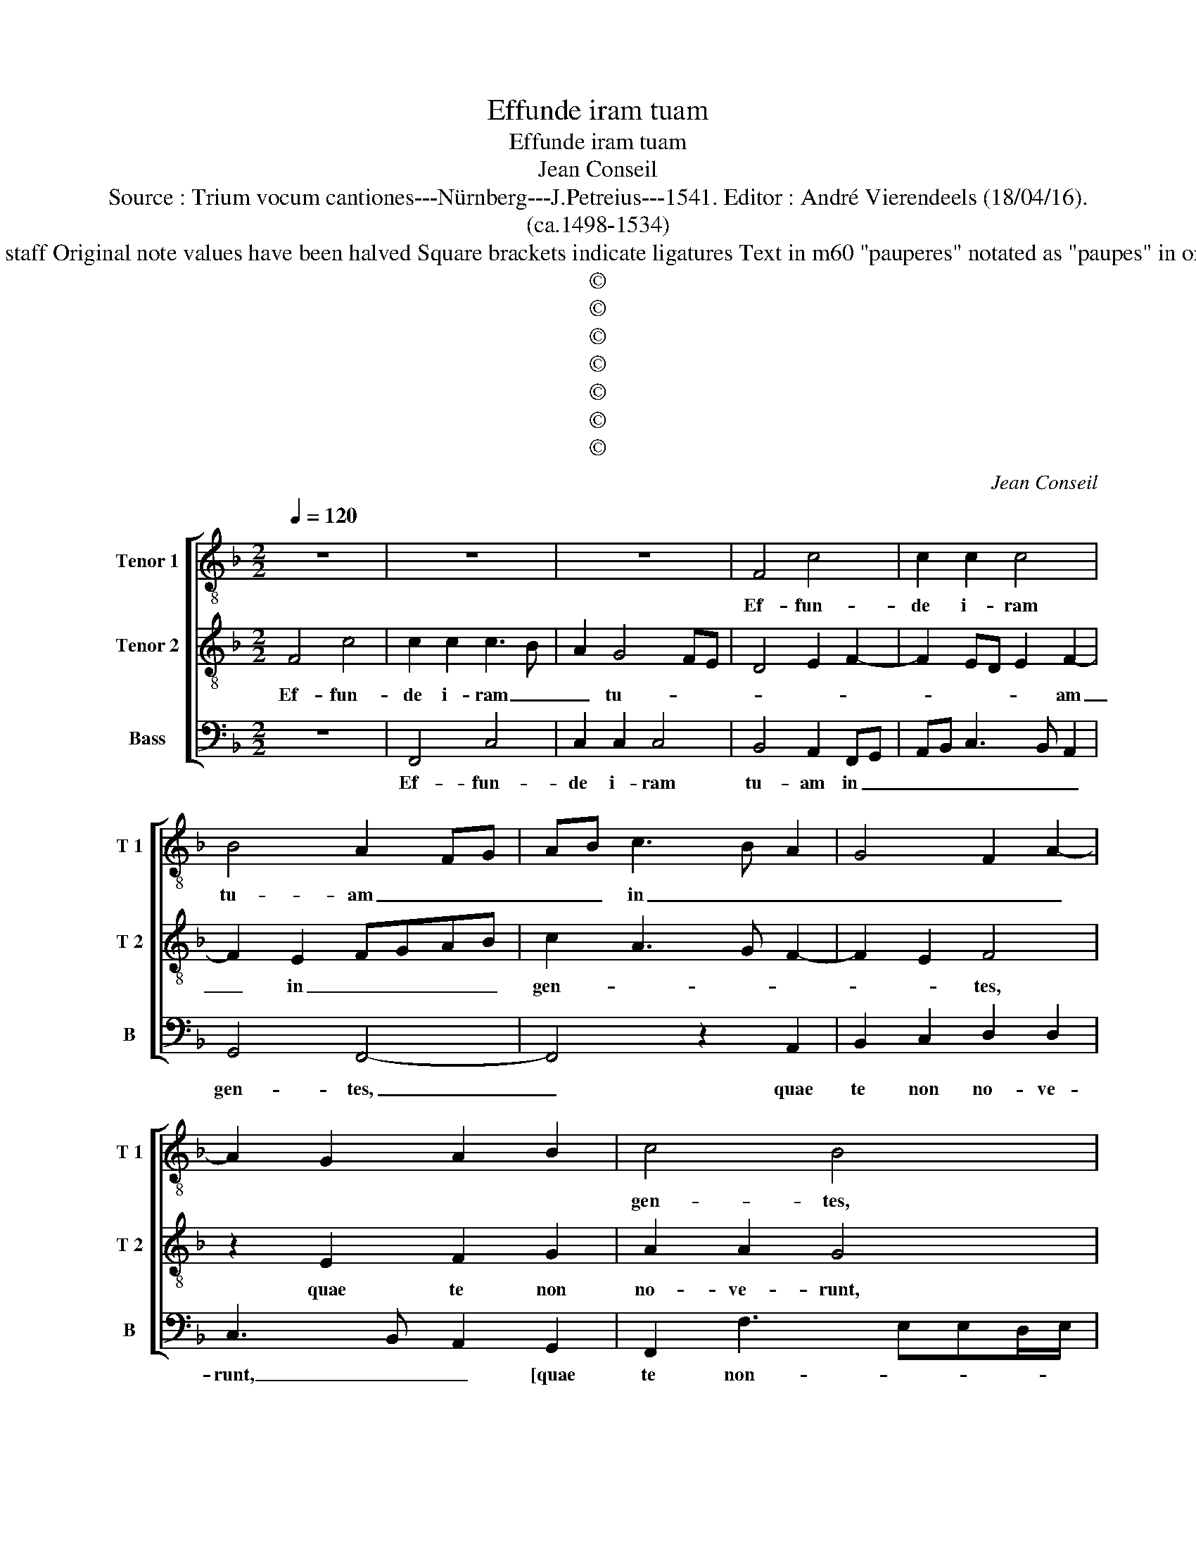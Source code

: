 X:1
T:Effunde iram tuam
T:Effunde iram tuam
T:Jean Conseil
T:Source : Trium vocum cantiones---Nürnberg---J.Petreius---1541. Editor : André Vierendeels (18/04/16).
T:(ca.1498-1534)
T:Notes : Original clefs : C4, C4, F5 Editorial accidentals above the staff Original note values have been halved Square brackets indicate ligatures Text in m60 "pauperes" notated as "paupes" in original print Name of the composer in original print : "Concilium" 
T:©
T:©
T:©
T:©
T:©
T:©
T:©
C:Jean Conseil
Z:©
%%score [ 1 2 3 ]
L:1/8
Q:1/4=120
M:2/2
K:F
V:1 treble-8 nm="Tenor 1" snm="T 1"
V:2 treble-8 nm="Tenor 2" snm="T 2"
V:3 bass nm="Bass" snm="B"
V:1
 z8 | z8 | z8 | F4 c4 | c2 c2 c4 | B4 A2 FG | AB c3 B A2 | G4 F2 A2- | A2 G2 A2 B2 | c4 B4 | %10
w: |||Ef- fun-|de i- ram|tu- am _ _|_ _ in _ _|_ _ _||gen- tes,|
 z2 A2 B2 c2 | d2 d2 c4- | c8- | c4 z2 G2 | c6 c2 | c4 A4 | B2 B2 G2 c2- | cBAG A2 c2- | %18
w: quae te non|no- ve- runt,|_|* et|in re-|gna quae|no- men tu- um|_ _ _ _ _ non|
 c2 B2 A2 G2- | GFG/F/E/D/ E2 D2- | DC F4 E2 | A3 G FE F2- | FEDC D2 F2- | F2 ED E4 | F6 E2 | %25
w: _ in- vo- *||* * ca- ve-|||* * * runt,|non in-|
 D2 G2 F2 E2 | D2 F3 EDC | D2 D2 C2 G2- | GF F4 E2 | F2 c2 c2 c2 | d6 c2 | B2 A2 G2 c2 | %32
w: vo- ca- ve- *||||runt, qui- a com-|me- de-|runt Ia- cob, qui-|
 c2 d2 _e4- | e2 d2 c2 B2 | c8 | z8 | z2 c2 c2 A2 | c4 F2 A2 | B2 d4 c2- | c2 B2 c3 B/A/ | %40
w: a com- me|_ de- runt Ia-|cob,||et lo- cum|e- ius de-|so- la- *|* ve- * * *|
 G2 A4 GF | EC c4 c2 | d2 d2 c4- | c4 z2 A2 | c2 c2 d4 | c2 A2 B4 | A2 F2 G2 G2 | F3 E/D/ E2 F2- | %48
w: * runt, _ _|_ _ _ ne|me- mi- ne-|ris in-|i- qui- ta-|tum no- stra-|rum an- ti- qua-||
 F2 E2 FC F2- | F2 E2 F4 | z8 | z8 | z8 | z8 | z8 | z8 | z8 | z8 | z2 G4 G2 | c6 B2 | A2 G2 F2 E2 | %61
w: |* * rum,|||||||||qui- a|pau- pe-|res fa- cti su-|
 DC c4 B2 | c2 G4 G2 | c6 B2 | A2 G2 F2 E2 | DC F3 EED/E/ | F8 |] %67
w: mus _ ni- *|mis, qui- a|pau- pe-|res fa- cti su-|mus _ ni- * * * *|mis.|
V:2
 F4 c4 | c2 c2 c3 B | A2 G4 FE | D4 E2 F2- | F2 ED E2 F2- | F2 E2 FGAB | c2 A3 G F2- | F2 E2 F4 | %8
w: Ef- fun-|de i- ram _|_ tu- * *||* * * * am|_ in _ _ _ _|gen- * * *|* * tes,|
 z2 E2 F2 G2 | A2 A2 G4 | z4 z2 E2 | F2 G2 A2 A2 | G2 A4 GF | G2 A2 B4 | A2 G2 A2 FG | AGAB c4 | %16
w: quae te non|no- ve- runt,|quae|te _ _ non|no- ve- * *|||* * * * runt,|
 z8 | z8 | z8 | z8 | z4 G4 | c6 c2 | c4 A4 | B2 B2 G2 c2- | cBAG AG c2- | c2 B2 c4 | z4 z2 c2- | %27
w: ||||et|in re-|gna quae|no- men tu- *||* * um|non|
 c2 B2 A2 B2- | BAGF G2 G2 | F2 A2 A2 A2 | B6 A2 | G2 F2 E2 A2 | A2 A2 B4- | B2 A2 G2 F2 | %34
w: _ in- vo- ca-|* * * * * ve-|runt, qui- a com-|me- de-|runt Ia- cob, qui-|a com- me-|* de- runt Ia-|
 G2 G2 G2 E2 | G4 E2 A2 | A2 G2 A2 F2 | G4 z2 E2 | D2 F3 EDC | D4 C4 | E4 F4 | G4 z2 G2- | %42
w: cob, et lo- cum|e- ius, et|lo- c- um e-|ius de-|so- la- * * *||ve- *|runt, ne|
 G2 G2 A2 A2 | G4 z4 | z8 | z8 | z2 A2 c2 c2 | d4 c2 A2 | B4 A2 F2 | G2 G2 F4 | z2 G2 A4 | %51
w: _ me- mi- ne-|ris|||in- i- qui-|ta- tum no-|stra- rum an-|ti- qua- rum,|ci- to|
 F2 G4 E2 | F4 G2 G2 | A2 c2 B2 A2 | G2 A3 GFE | F2 G3 FED | C2 c3 BAG |"^-natural" AG c4 B2 | %58
w: anti- ci- pent|nos mi- se-|ri- cor- di- ae|tu- * * * *||||
 c4 z2 G2- | G2 G2 c4- | c2 B2 A2 G2 | F2 E2 D2 D2 | C8 | z2 G2 AGAB | c4 B2 A2 | G2 A2 B4 | A8 |] %67
w: ae, qui-|* a pau-|* pe- res fa-|cti su- mus ni-|mis,|fa- cti _ _ _|su- mus ni-||mis.|
V:3
 z8 | F,,4 C,4 | C,2 C,2 C,4 | B,,4 A,,2 F,,G,, | A,,B,, C,3 B,, A,,2 | G,,4 F,,4- | F,,4 z2 A,,2 | %7
w: |Ef- fun-|de i- ram|tu- am in _|_ _ _ _ _|gen- tes,|_ quae|
 B,,2 C,2 D,2 D,2 | C,3 B,, A,,2 G,,2 | F,,2 F,3 E,E,D,/E,/ | F,3 E, D,2 C,2 | B,,4 A,,3 B,, | %12
w: te non no- ve-|runt, _ _ [quae|te non- * * * *||no- ve- *|
 C,2 F,,G,, A,,B,,C,D, | E,C, F,3 E,E,D,/E,/ | F,2 C,2 F,4- | F,2 F,2 F,4 | D,4 _E,2 E,2 | %17
w: ||runt,] et in|_ re- gna|quae no- men|
 C,2 F,3 E,D,C, | D,4 z2 C,2- | C,2 B,,2 A,,2 B,,2- | B,,A,,G,,F,, G,,2 G,,2 | F,,8 | z4 z2 F,,2 | %23
w: tu- * * * *|um non|_ in- vo- ca-|* * * * * ve-|runt,|non|
 G,,2 G,,2 C,4 | F,,6 F,,2 | G,,2 G,,2 A,,2 C,2- | C,2 B,,2 A,,2 F,,2- | F,,2 G,,2 A,,2 G,,2- | %28
w: in- vo- ca-|* ve-|runt, [non in- vo-|* ca- * *||
 G,,2 A,,2 B,,2 C,2 | F,,8 | z8 | z4 z2 F,2 | F,2 F,2 G,4- | G,2 F,2 E,2 D,2 | C,8 | %35
w: * * * ve-|runt,]||qui-|a com- me-|* de- runt Ia-|cob,|
 z2 C,2 C,2 A,,2 | C,4 F,,2 F,2- | F,2 E,2 D,2 C,2 | B,,6 C,2 | G,,4 z2 C,2- | C,4 D,2 D,2 | %41
w: et lo- cum|e- ius de-|* so- la- *|ve- *|runt, ne|_ ne- mi-|
 C,6 B,,A,, | B,,4 A,,F,, F,2- | F,E,E,D,/E,/ F,4- | F,4 z2 D,2 | F,2 F,2 G,4 | F,2 D,2 E,4 | %47
w: ne- * *||* * * * * ris|_ in-|i- qui- ta-|tum vo- stra-|
 D,3 C,/B,,/ A,,2 F,,2 | G,,2 G,,2 F,,4 | z2 C,2 D,4 | B,,2 C,4 A,,2 | B,,4 C,4 | %52
w: rum _ _ _ an-|ti- qua- rum,|ci- to|an- ti- ci-|pent nos|
 A,,2 B,,4 A,,G,, | F,,2 C,2 D,2 F,2 | E,2 D,2 C,2 D,2- | D,C,B,,A,, B,,2 C,2- | %56
w: mi- se- ri- *|cor- di- ae tu-|||
 C,B,,A,,G,, F,,2 F,2- | F,E,D,C, D,4 | C,8- | C,8 | z8 | z8 | z4 z2 C,2- | C,2 C,2 F,4- | %64
w: ||ae,|_|||qui-|* a pau-|
 F,2 E,2 D,2 C,2 | B,,2 A,,2 G,,4 | F,,8 |] %67
w: * pes fa- cti|su- mus ni-|mis.|

